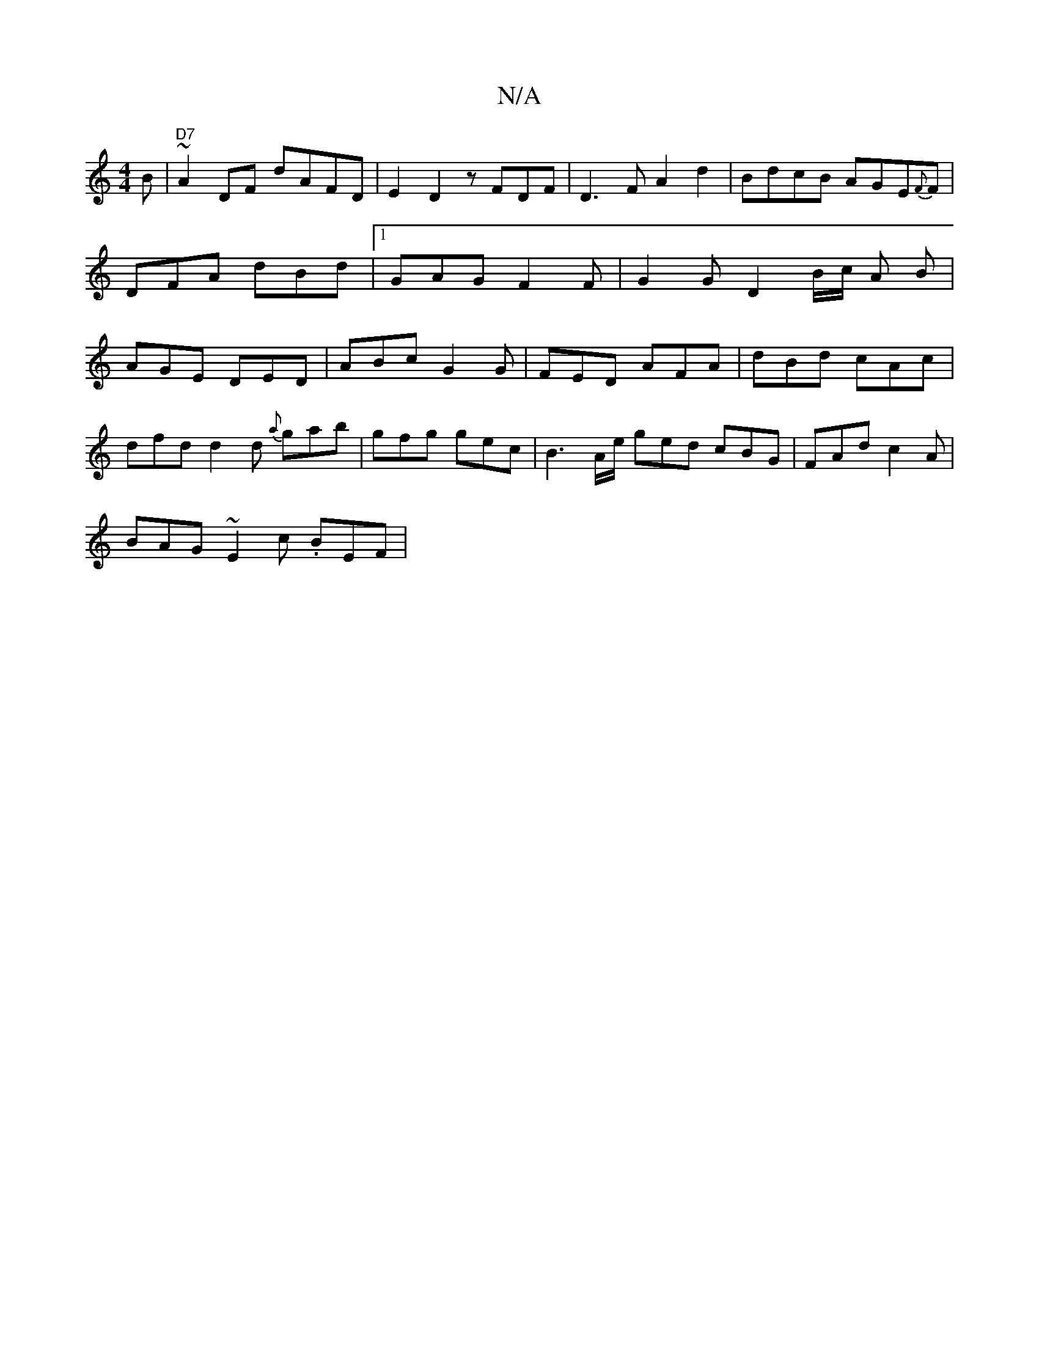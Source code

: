 X:1
T:N/A
M:4/4
R:N/A
K:Cmajor
B | "D7"~A2DF dAFD|E2 D2 zFDF|D3F A2d2|BdcB AGE{F}F |DFA dBd |1 GAG F2F | G2G D2B/2c/2 A B | AGE DED | ABc G2 G | FED AFA | dBd cAc |
dfd d2d {a}gab|gfg gec|B3A/e/ ged cBG | FAd c2A |
BAG ~E2c .BEF |
